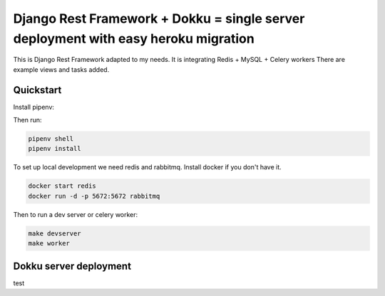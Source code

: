 =============================
Django Rest Framework + Dokku = single server deployment with easy heroku migration
=============================

.. image:: https://img.shields.io/pypi/v/django-payments-przelewy24
    :target: https://pypi.org/project/django-payments-przelewy24/

.. image:: https://circleci.com/gh/ar4s/django-payments-przelewy24.svg?style=shield
    :target: https://circleci.com/gh/ar4s/django-payments-przelewy24


This is Django Rest Framework adapted to my needs.
It is integrating Redis + MySQL + Celery workers
There are example views and tasks added.


Quickstart
----------

Install pipenv:

Then run:

.. code-block:: bash

    pipenv shell
    pipenv install

To set up local development we need redis and rabbitmq.
Install docker if you don't have it.

.. code-block:: bash

    docker start redis
    docker run -d -p 5672:5672 rabbitmq

Then to run a dev server or celery worker:

.. code-block:: bash

    make devserver
    make worker

Dokku server deployment
----------

test

